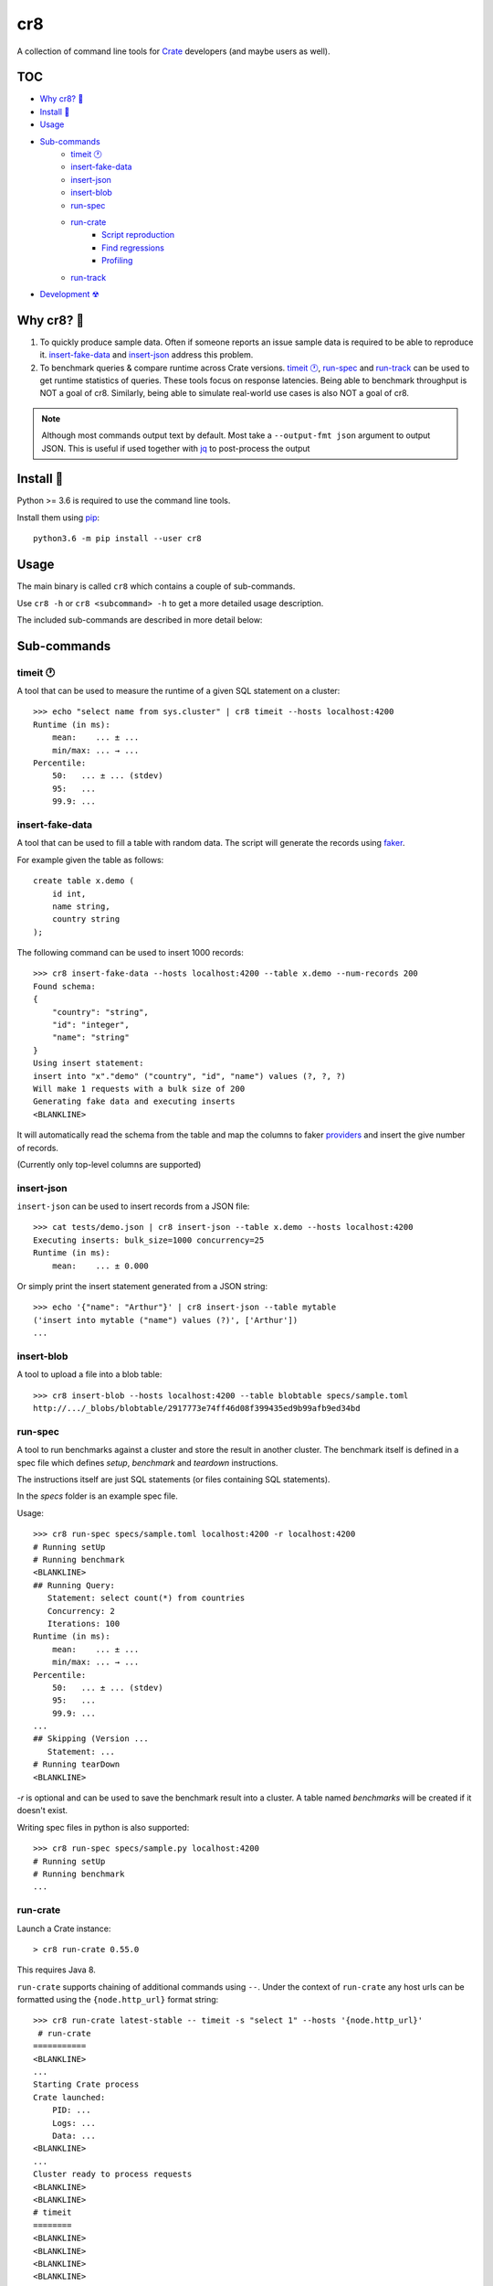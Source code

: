 ===
cr8
===

.. image:: https://travis-ci.org/mfussenegger/cr8.svg?branch=master
    :target: https://travis-ci.org/mfussenegger/cr8
    :alt: travis-ci

.. image:: https://img.shields.io/pypi/wheel/cr8.svg
    :target: https://pypi.python.org/pypi/cr8/
    :alt: Wheel

.. image:: https://img.shields.io/pypi/v/cr8.svg
   :target: https://pypi.python.org/pypi/cr8/
   :alt: PyPI Version

.. image:: https://img.shields.io/pypi/pyversions/cr8.svg
   :target: https://pypi.python.org/pypi/cr8/
   :alt: Python Version

A collection of command line tools for `Crate
<https://github.com/crate/crate>`_ developers (and maybe users as well).

TOC
====

- `Why cr8? 🤔`_
- `Install 💾`_
- `Usage`_
- `Sub-commands`_
    - `timeit 🕐`_
    - `insert-fake-data`_
    - `insert-json`_
    - `insert-blob`_
    - `run-spec`_
    - `run-crate`_
        - `Script reproduction`_
        - `Find regressions`_
        - `Profiling`_
    - `run-track`_
- `Development ☢`_


Why cr8? 🤔
===========

1. To quickly produce sample data. Often if someone reports an issue sample
   data is required to be able to reproduce it.
   `insert-fake-data`_ and `insert-json`_ address this problem.

2. To benchmark queries & compare runtime across Crate versions.  `timeit 🕐`_,
   `run-spec`_ and `run-track`_ can be used to get runtime statistics of
   queries.
   These tools focus on response latencies. Being able to benchmark throughput
   is NOT a goal of cr8. Similarly, being able to simulate real-world use
   cases is also NOT a goal of cr8.



.. note::

    Although most commands output text by default. Most take a ``--output-fmt
    json`` argument to output JSON.
    This is useful if used together with `jq`_ to post-process the output


Install 💾
==========

Python >= 3.6 is required to use the command line tools.

Install them using `pip <https://pip.pypa.io/en/stable/>`_::

    python3.6 -m pip install --user cr8


Usage
=====

The main binary is called ``cr8`` which contains a couple of sub-commands.

Use ``cr8 -h`` or ``cr8 <subcommand> -h`` to get a more detailed usage
description.

The included sub-commands are described in more detail below:

Sub-commands
============

timeit 🕐
---------

A tool that can be used to measure the runtime of a given SQL statement on a
cluster::

    >>> echo "select name from sys.cluster" | cr8 timeit --hosts localhost:4200
    Runtime (in ms):
        mean:    ... ± ...
        min/max: ... → ...
    Percentile:
        50:   ... ± ... (stdev)
        95:   ...
        99.9: ...


insert-fake-data
----------------

A tool that can be used to fill a table with random data. The script will
generate the records using `faker <https://github.com/joke2k/faker>`_.

For example given the table as follows::

    create table x.demo (
        id int,
        name string,
        country string
    );

The following command can be used to insert 1000 records::

    >>> cr8 insert-fake-data --hosts localhost:4200 --table x.demo --num-records 200
    Found schema: 
    {
        "country": "string",
        "id": "integer",
        "name": "string"
    }
    Using insert statement: 
    insert into "x"."demo" ("country", "id", "name") values (?, ?, ?)
    Will make 1 requests with a bulk size of 200
    Generating fake data and executing inserts
    <BLANKLINE>


It will automatically read the schema from the table and map the columns to
faker `providers
<https://faker.readthedocs.io/en/latest/providers.html>`_ and insert the
give number of records.

(Currently only top-level columns are supported)

insert-json
-----------

``insert-json`` can be used to insert records from a JSON file::

    >>> cat tests/demo.json | cr8 insert-json --table x.demo --hosts localhost:4200
    Executing inserts: bulk_size=1000 concurrency=25
    Runtime (in ms):
        mean:    ... ± 0.000

Or simply print the insert statement generated from a JSON string::

    >>> echo '{"name": "Arthur"}' | cr8 insert-json --table mytable
    ('insert into mytable ("name") values (?)', ['Arthur'])
    ...

insert-blob
-----------

A tool to upload a file into a blob table::

    >>> cr8 insert-blob --hosts localhost:4200 --table blobtable specs/sample.toml
    http://.../_blobs/blobtable/2917773e74ff46d08f399435ed9b99afb9ed34bd

run-spec
--------

A tool to run benchmarks against a cluster and store the result in another
cluster. The benchmark itself is defined in a spec file which defines `setup`,
`benchmark` and `teardown` instructions.

The instructions itself are just SQL statements (or files containing SQL
statements).

In the `specs` folder is an example spec file.

Usage::

    >>> cr8 run-spec specs/sample.toml localhost:4200 -r localhost:4200
    # Running setUp
    # Running benchmark
    <BLANKLINE>
    ## Running Query:
       Statement: select count(*) from countries
       Concurrency: 2
       Iterations: 100
    Runtime (in ms):
        mean:    ... ± ...
        min/max: ... → ...
    Percentile:
        50:   ... ± ... (stdev)
        95:   ...
        99.9: ...
    ...
    ## Skipping (Version ...
       Statement: ...
    # Running tearDown
    <BLANKLINE>

`-r` is optional and can be used to save the benchmark result into a cluster.
A table named `benchmarks` will be created if it doesn't exist.

Writing spec files in python is also supported::

    >>> cr8 run-spec specs/sample.py localhost:4200
    # Running setUp
    # Running benchmark
    ...

run-crate
---------

Launch a Crate instance::

    > cr8 run-crate 0.55.0

This requires Java 8.

``run-crate`` supports chaining of additional commands using ``--``. Under the
context of ``run-crate`` any host urls can be formatted using the
``{node.http_url}`` format string::

    >>> cr8 run-crate latest-stable -- timeit -s "select 1" --hosts '{node.http_url}'
     # run-crate
    ===========
    <BLANKLINE>
    ...
    Starting Crate process
    Crate launched:
        PID: ...
        Logs: ...
        Data: ...
    <BLANKLINE>
    ...
    Cluster ready to process requests
    <BLANKLINE>
    <BLANKLINE>
    # timeit
    ========
    <BLANKLINE>
    <BLANKLINE>
    <BLANKLINE>
    <BLANKLINE>

In the above example ``timeit`` is a ``cr8`` specific sub-command. But it's
also possible to use arbitrary commands by prefixing them with ``@``::

    cr8 run-crate latest-nightly -- @http '{node.http_url}'


Script reproduction
~~~~~~~~~~~~~~~~~~~

One common use of this feature is to quickly reproduce bug reports::

    cr8 run-crate latest-nightly -- @crash --hosts {node.http_url} <<EOF
        create table mytable (x int);
        insert into mytable (x) values (1);
        refresh mytable;
        ...
    EOF


Find regressions
~~~~~~~~~~~~~~~~

Another use case is to use ``run-crate`` in combination with ``run-spec`` and
``git bisect``::

    git bisect run cr8 run-crate path/to/crate/src \
        -- run-spec path/to/spec.toml '{node.http_url}' --fail-if '{runtime_stats.mean} > 15'

This could also be combined with `timeout
<https://www.gnu.org/software/coreutils/manual/html_node/timeout-invocation.html#timeout-invocation>`_.


Profiling
~~~~~~~~~

This can also be used in combination with the Java flight recorder to do
profiling::

    cr8 run-crate latest-nightly \
        -e CRATE_HEAP_SIZE=4g \
        -e CRATE_JAVA_OPTS="-Dcrate.signal_handler.disabled=true -XX:+UnlockCommercialFeatures -XX:+FlightRecorder" \
        -s discovery.type=single-node \
        -- run-spec path/to/specs/example.toml {node.http_url} --action setup \
        -- @jcmd {node.process.pid} JFR.start duration=60s filename=myrecording.jfr \
        -- run-spec path/to/specs/example.toml {node.http_url} --action queries \
        -- @jcmd {node.process.pid} JFR.stop


run-track
---------

A tool to run ``.toml`` track files.
A track is a matrix definition of node version, configurations and spec files.

For each version and configuration a Crate node will be launched and all specs
will be executed::

    >>> cr8 run-track tracks/sample.toml
    # Version:  latest-testing
    ## Starting Crate latest-testing, configuration: default.toml
    ### Running spec file:  sample.toml
    # Running setUp
    # Running benchmark
    ...


Development ☢
==============

To get a sandboxed environment with all dependencies installed use ``venv``::

    python -m venv .venv
    source .venv/bin/activate

Install the ``cr8`` package using pip::

    python -m pip install -e .

Run ``cr8``::

    cr8 -h

Tests are run with ``python -m unittest``

.. _jq: https://stedolan.github.io/jq/
